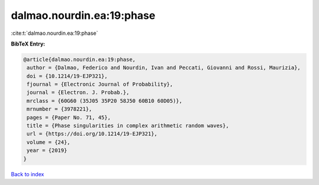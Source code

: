 dalmao.nourdin.ea:19:phase
==========================

:cite:t:`dalmao.nourdin.ea:19:phase`

**BibTeX Entry:**

.. code-block:: bibtex

   @article{dalmao.nourdin.ea:19:phase,
    author = {Dalmao, Federico and Nourdin, Ivan and Peccati, Giovanni and Rossi, Maurizia},
    doi = {10.1214/19-EJP321},
    fjournal = {Electronic Journal of Probability},
    journal = {Electron. J. Probab.},
    mrclass = {60G60 (35J05 35P20 58J50 60B10 60D05)},
    mrnumber = {3978221},
    pages = {Paper No. 71, 45},
    title = {Phase singularities in complex arithmetic random waves},
    url = {https://doi.org/10.1214/19-EJP321},
    volume = {24},
    year = {2019}
   }

`Back to index <../By-Cite-Keys.rst>`_
